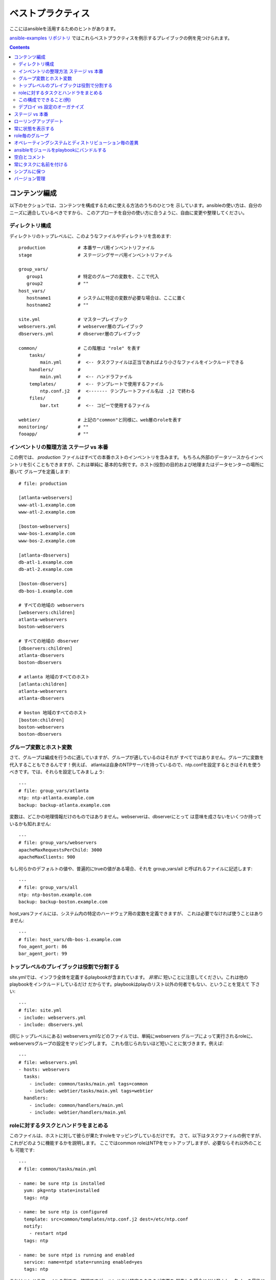 ベストプラクティス
==================

.. イメージ省略

ここにはansibleを活用するためのヒントがあります。

`ansible-examples リポジトリ <https://github.com/ansible/ansible-examples>`_
ではこれらベストプラクティスを例示するプレイブックの例を見つけられます。

.. contents::
   :depth: 2
   :backlinks: top

コンテンツ編成
++++++++++++++

以下のセクションでは、コンテンツを構成するために使える方法のうちのひとつを
示しています。ansibleの使い方は、自分のニーズに適合しているべきですから、
このアプローチを自分の使い方に合うように、自由に変更や整理してください。


ディレクトリ構成
````````````````

ディレクトリのトップレベルに、このようなファイルやディレクトリを含めます::

    production            # 本番サーバ用インベントリファイル
    stage                 # ステージングサーバ用インベントリファイル

    group_vars/
       group1             # 特定のグループの変数を、ここで代入
       group2             # ""
    host_vars/
       hostname1          # システムに特定の変数が必要な場合は、ここに置く
       hostname2          # ""

    site.yml              # マスタープレイブック
    webservers.yml        # webserver層のプレイブック
    dbservers.yml         # dbserver層のプレイブック

    common/               # この階層は "role" を表す
        tasks/            #
            main.yml      #  <-- タスクファイルは正当であればより小さなファイルをインクルードできる
        handlers/         #
            main.yml      #  <-- ハンドラファイル
        templates/        #  <-- テンプレートで使用するファイル
            ntp.conf.j2   #  <------- テンプレートファイル名は .j2 で終わる
        files/            #
            bar.txt       #  <-- コピーで使用するファイル

    webtier/              # 上記の"common"と同様に、web層のroleを表す
    monitoring/           # ""
    fooapp/               # ""


インベントリの整理方法 ステージ vs 本番
```````````````````````````````````````

この例では、 *production* ファイルはすべての本番ホストのインベントリを含みます。
もちろん外部のデータソースからインベントリを引くこともできますが、これは単純に
基本的な例です。ホスト(役割)の目的および地理またはデータセンターの場所に基いて
グループを定義します::

    # file: production

    [atlanta-webservers]
    www-atl-1.example.com
    www-atl-2.example.com

    [boston-webservers]
    www-bos-1.example.com
    www-bos-2.example.com

    [atlanta-dbservers]
    db-atl-1.example.com
    db-atl-2.example.com

    [boston-dbservers]
    db-bos-1.example.com

    # すべての地域の webservers
    [webservers:children]
    atlanta-webservers
    boston-webservers

    # すべての地域の dbserver
    [dbservers:children]
    atlanta-dbservers
    boston-dbservers

    # atlanta 地域のすべてのホスト
    [atlanta:children]
    atlanta-webservers
    atlanta-dbservers

    # boston 地域のすべてのホスト
    [boston:children]
    boston-webservers
    boston-dbservers


グループ変数とホスト変数
````````````````````````

さて、グループは編成を行うのに適していますが、グループが適しているのはそれが
すべてではありません。グループに変数を代入することもできるんです！例えば、
atlantaは自身のNTPサーバを持っているので、ntp.confを設定するときはそれを使う
べきです。では、それらを設定してみましょう::

    ---
    # file: group_vars/atlanta
    ntp: ntp-atlanta.example.com
    backup: backup-atlanta.example.com


変数は、どこかの地理情報だけのものではありません。webserverは、dbserverにとって
は意味を成さないをいくつか持っているかも知れません::

    ---
    # file: group_vars/webservers
    apacheMaxRequestsPerChild: 3000
    apacheMaxClients: 900

もし何らかのデフォルトの値や、普遍的にtrueの値がある場合、それを group_vars/all
と呼ばれるファイルに記述します::

    ---
    # file: group_vars/all
    ntp: ntp-boston.example.com
    backup: backup-boston.example.com

host_varsファイルには、システム内の特定のハードウェア用の変数を定義できますが、
これは必要でなければ使うことはありません::

    ---
    # file: host_vars/db-bos-1.example.com
    foo_agent_port: 86
    bar_agent_port: 99


トップレベルのプレイブックは役割で分割する
``````````````````````````````````````````

site.ymlでは、インフラ全体を定義するplaybookが含まれています。 `非常に`
短いことに注意してください。これは他のplaybookをインクルードしているだけ
だからです。playbookはplayのリスト以外の何者でもない、ということを覚えて
下さい::

    ---
    # file: site.yml
    - include: webservers.yml
    - include: dbservers.yml

(同じトップレベルにある) webservers.ymlなどのファイルでは、単純にwebservers
グループによって実行されるroleに、webserversグループの設定をマッピングします。
これも信じられないほど短いことに気づきます。例えば::

    ---
    # file: webservers.yml
    - hosts: webservers
      tasks:
        - include: common/tasks/main.yml tags=common
        - include: webtier/tasks/main.yml tags=webtier
      handlers:
        - include: common/handlers/main.yml
        - include: webtier/handlers/main.yml


roleに対するタスクとハンドラをまとめる
``````````````````````````````````````

このファイルは、ホストに対して彼らが果たすroleをマッピングしているだけです。
さて、以下はタスクファイルの例ですが、これがどのように機能するかを説明します。
ここではcommon roleはNTPをセットアップしますが、必要ならそれ以外のことも
可能です::

    ---
    # file: common/tasks/main.yml

    - name: be sure ntp is installed
      yum: pkg=ntp state=installed
      tags: ntp

    - name: be sure ntp is configured
      template: src=common/templates/ntp.conf.j2 dest=/etc/ntp.conf
      notify:
        - restart ntpd
      tags: ntp

    - name: be sure ntpd is running and enabled
      service: name=ntpd state=running enabled=yes
      tags: ntp

これはハンドラファイルの例です。確認ですが、ハンドラは特定のタスクが変更を
報告した場合にだけ発火し、各playの最後に実行されます::

    ---
    # file: common/handlers/main.yml
    - name: restart ntpd
      service: name=ntpd state=restarted


この構成でできること(例)
````````````````````````

これは基本的な組織構造です。

さて、このレイアウトでいったいどんなユースケースが可能でしょうか？たくさん！
もしインフラ全体を再構成したいなら、これだけです::

    ansible-playbook -i production site.yml

全てのNTPを再構成するのはどうでしょう？ 簡単です::

    ansible-playbook -i production site.yml --tags ntp

webserverだけを再構成するのは？::

    ansible-playbook -i production webservers.yml

Bostonのwebserverだけなら？::

    ansible-playbook -i production webservers.yml --limit boston

最初の10台だけと、その次の10台では？::

    ansible-playbook -i production webservers.yml --limit boston[0-10]
    ansible-playbook -i production webservers.yml --limit boston[10-20]

そしてもちろん、単純にアドホックなものも可能です::

    ansible -i production -m ping
    ansible -i production -m command -a '/sbin/reboot' --limit boston

それから、いくつか便利なコマンドがあります (1.1以上が必要です)::

    # confirm what task names would be run if I ran this command and said "just ntp tasks"
    ansible-playbook -i production webservers.yml --tags ntp --list-tasks

    # confirm what hostnames might be communicated with if I said "limit to boston"
    ansible-playbook -i production webservers.yml --limit boston --list-hosts


デプロイ vs 設定のオーガナイズ
``````````````````````````````

上記のセットアップは、典型的なOS設定のトポロジーを作ります。多階層のデプロイを
行う場合、アプリケーションを展開するための階層間を跨ぐplaybookが追加で必要に
なります。その場合、'site.yml'は'deploy_exampledotcom.yml'のようなplaybookに
よって拡張できるが、それでも通常の概念は適用できます。

ansibleは同じツールを使ってデプロイと設定が可能なので、グループを再利用したり、
アプリケーションのデプロイとは別のプレイブックで、OSの設定を保持するのに
適しています。


ステージ vs 本番
++++++++++++++++

また、前述したように、ステージ (またはテスト) 環境と本番環境を個別に保つための
よい方法は、ステージと本番のインベントリファイルを分けて使うことです。この方法
では対象とする方を -i を付けて選びます。全てを一つのファイルに入れておくと、
予期しないことが起きる原因になります！


ローリングアップデート
++++++++++++++++++++++

'serial'キーワードを理解しましょう。webserverのファームをアップデートする場合、
一度の処理でアップデートするマシンの数を制御するために使いたいと思うはずです。


常に状態を表示する
++++++++++++++++++

'state'パラメータは多くのモジュールのオプションです。'state=present' か
'state=absent' のどちらでも、特に追加の状態をサポートしているモジュールなどは、
状態を明確にするために常にplaybookの中にパラメータを残しておくのが最善です。


role毎のグループ
++++++++++++++++

システムは複数のグループに属することができます。 ref:`pattern` を参照してください。
*webservers* や *dbservers* のようなものにちなんで名付けたグループが例のなかで
繰り返されるのは、それがとても協力な概念だからです。

これによって、playbookはroleに基づいてマシンを対象にしたり、同様にグループ変数の
仕組みを利用して、role固有の変数を割り当てられます。


オペレーティングシステムとディストリビューション毎の差異
++++++++++++++++++++++++++++++++++++++++++++++++++++++++

2つの異なるオペレーティングシステム間で異なるパラメータを扱う場合、これをうまく
扱うための最良の方法は、group_byモジュールを使うことです。

これはインベントリファイルにグループが定義されていなくても、特定の条件に一致する
ホストのグループを動的に作ります::

   ---

   # talk to all hosts just so we can learn about them

   - hosts: all
     tasks:
        - group_by: key=${ansible_distribution}

   # now just on the CentOS hosts...

   - hosts: CentOS
     gather_facts: False
     tasks:
        - # tasks that only happen on CentOS go here

グループ固有の設定が必要な場合も、これが使えます。例えば::

    ---
    # file: group_vars/all
    asdf: 10

    ---
    # file: group_vars/CentOS
    asdf: 42

上記の例では、CentOSマシンは'asdf'の値として'42'を取得し、そうでないマシンは
10を取得します。


ansibleモジュールをplaybookにバンドルする
+++++++++++++++++++++++++++++++++++++++++

.. versionadded:: 0.5

playbookが、YAMLファイルからの相対パスで "./library" ディレクトリを持つ場合、
このディレクトリは、自動的にansibleモジュールのパスに入るモジュールを追加する
ために使えます。
これはplaybookとモジュールを一緒に維持するのに素晴らしい方法です。


空白とコメント
++++++++++++++

物事を区切るための十分な空白の使用、およびコメント('#'から始まります)の使用が
推奨されています。


常にタスクに名前を付ける
++++++++++++++++++++++++

特定のタスクで、行われていることの代わりにその理由の説明を提供することが
推奨されていますが、'name' を付けないでおくことも可能です。
playbookが実行されているときに、この名前が表示されます。


シンプルに保つ
++++++++++++++

それが単純にできる場合は、単純にやりましょう。ansibleのすべての機能を一度に
使おうとしないでください。自分に役に立つものを使いましょう。
たとえば、外部のインベントリファイルも使いながら、'vars'、'vars_files'、
'vars_prompt' および '--extra-vars'を一度に使う必要は、おそらくないでしょう。


バージョン管理
++++++++++++++

バージョン管理を使いましょう。playbookとインベントリファイルをgit(または他の
バージョン管理システム)に保存し、変更したらコミットをしてください。
これはあなたがいつ、どんな理由でルールを変更したかを記述する履歴追跡を持って
インフラを自動化する方法です。


.. seealso::

   :doc:`YAMLSyntax`
       Learn about YAML syntax
   :doc:`playbooks`
       Review the basic playbook features
   :doc:`modules`
       Learn about available modules
   :doc:`moduledev`
       Learn how to extend Ansible by writing your own modules
   :doc:`patterns`
       Learn about how to select hosts
   `Github examples directory <https://github.com/ansible/ansible/tree/devel/examples/playbooks>`_
       Complete playbook files from the github project source
   `Mailing List <http://groups.google.com/group/ansible-project>`_
       Questions? Help? Ideas?  Stop by the list on Google Groups
